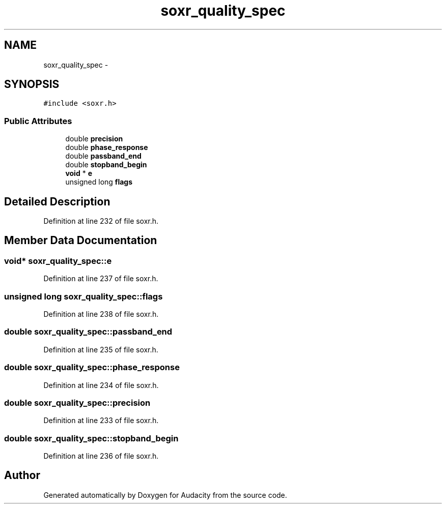 .TH "soxr_quality_spec" 3 "Thu Apr 28 2016" "Audacity" \" -*- nroff -*-
.ad l
.nh
.SH NAME
soxr_quality_spec \- 
.SH SYNOPSIS
.br
.PP
.PP
\fC#include <soxr\&.h>\fP
.SS "Public Attributes"

.in +1c
.ti -1c
.RI "double \fBprecision\fP"
.br
.ti -1c
.RI "double \fBphase_response\fP"
.br
.ti -1c
.RI "double \fBpassband_end\fP"
.br
.ti -1c
.RI "double \fBstopband_begin\fP"
.br
.ti -1c
.RI "\fBvoid\fP * \fBe\fP"
.br
.ti -1c
.RI "unsigned long \fBflags\fP"
.br
.in -1c
.SH "Detailed Description"
.PP 
Definition at line 232 of file soxr\&.h\&.
.SH "Member Data Documentation"
.PP 
.SS "\fBvoid\fP* soxr_quality_spec::e"

.PP
Definition at line 237 of file soxr\&.h\&.
.SS "unsigned long soxr_quality_spec::flags"

.PP
Definition at line 238 of file soxr\&.h\&.
.SS "double soxr_quality_spec::passband_end"

.PP
Definition at line 235 of file soxr\&.h\&.
.SS "double soxr_quality_spec::phase_response"

.PP
Definition at line 234 of file soxr\&.h\&.
.SS "double soxr_quality_spec::precision"

.PP
Definition at line 233 of file soxr\&.h\&.
.SS "double soxr_quality_spec::stopband_begin"

.PP
Definition at line 236 of file soxr\&.h\&.

.SH "Author"
.PP 
Generated automatically by Doxygen for Audacity from the source code\&.
